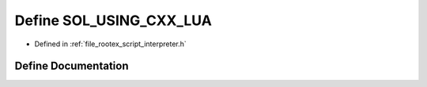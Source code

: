 .. _exhale_define_interpreter_8h_1a6a104a8eefda3ed95f4aa9b93bf5575c:

Define SOL_USING_CXX_LUA
========================

- Defined in :ref:`file_rootex_script_interpreter.h`


Define Documentation
--------------------


.. doxygendefine:: SOL_USING_CXX_LUA
